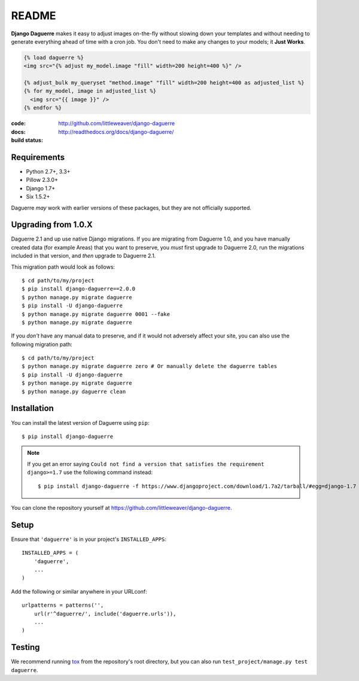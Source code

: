 README
======

**Django Daguerre** makes it easy to adjust images on-the-fly without
slowing down your templates and without needing to generate everything
ahead of time with a cron job. You don't need to make any changes to
your models; it **Just Works**.

.. code-block:: html+django

    {% load daguerre %}
    <img src="{% adjust my_model.image "fill" width=200 height=400 %}" />

    {% adjust_bulk my_queryset "method.image" "fill" width=200 height=400 as adjusted_list %}
    {% for my_model, image in adjusted_list %}
      <img src="{{ image }}" />
    {% endfor %}


:code:         http://github.com/littleweaver/django-daguerre
:docs:         http://readthedocs.org/docs/django-daguerre/
:build status: |build-image|

.. |build-image| image:: https://secure.travis-ci.org/littleweaver/django-daguerre.png?branch=master
                 :target: http://travis-ci.org/littleweaver/django-daguerre/branches

Requirements
------------

* Python 2.7+, 3.3+
* Pillow 2.3.0+
* Django 1.7+
* Six 1.5.2+

Daguerre *may* work with earlier versions of these packages, but they are not officially supported.

Upgrading from 1.0.X
--------------------

Daguerre 2.1 and up use native Django migrations. If you are
migrating from Daguerre 1.0, and you have manually created
data (for example Areas) that you want to preserve, you
*must* first upgrade to Daguerre 2.0, run the migrations
included in that version, and *then* upgrade to Daguerre
2.1.

This migration path would look as follows::

    $ cd path/to/my/project
    $ pip install django-daguerre==2.0.0
    $ python manage.py migrate daguerre
    $ pip install -U django-daguerre
    $ python manage.py migrate daguerre 0001 --fake
    $ python manage.py migrate daguerre

If you *don't* have any manual data to preserve, and if it
would not adversely affect your site, you can also use the
following migration path::

    $ cd path/to/my/project
    $ python manage.py migrate daguerre zero # Or manually delete the daguerre tables
    $ pip install -U django-daguerre
    $ python manage.py migrate daguerre
    $ python manage.py daguerre clean

Installation
------------

You can install the latest version of Daguerre using ``pip``::

    $ pip install django-daguerre

.. note:: If you get an error saying ``Could not find a version that satisfies the requirement django>=1.7`` use the following command instead::

    $ pip install django-daguerre -f https://www.djangoproject.com/download/1.7a2/tarball/#egg=django-1.7

You can clone the repository yourself at https://github.com/littleweaver/django-daguerre.

.. highlight:: python

Setup
-----

Ensure that ``'daguerre'`` is in your project's ``INSTALLED_APPS``::

   INSTALLED_APPS = (
       'daguerre',
       ...
   )

Add the following or similar anywhere in your URLconf::

   urlpatterns = patterns('',
       url(r'^daguerre/', include('daguerre.urls')),
       ...
   )

Testing
-------

We recommend running `tox`_ from the repository's root directory,
but you can also run ``test_project/manage.py test daguerre``.

.. _tox: http://tox.readthedocs.org/en/latest/
